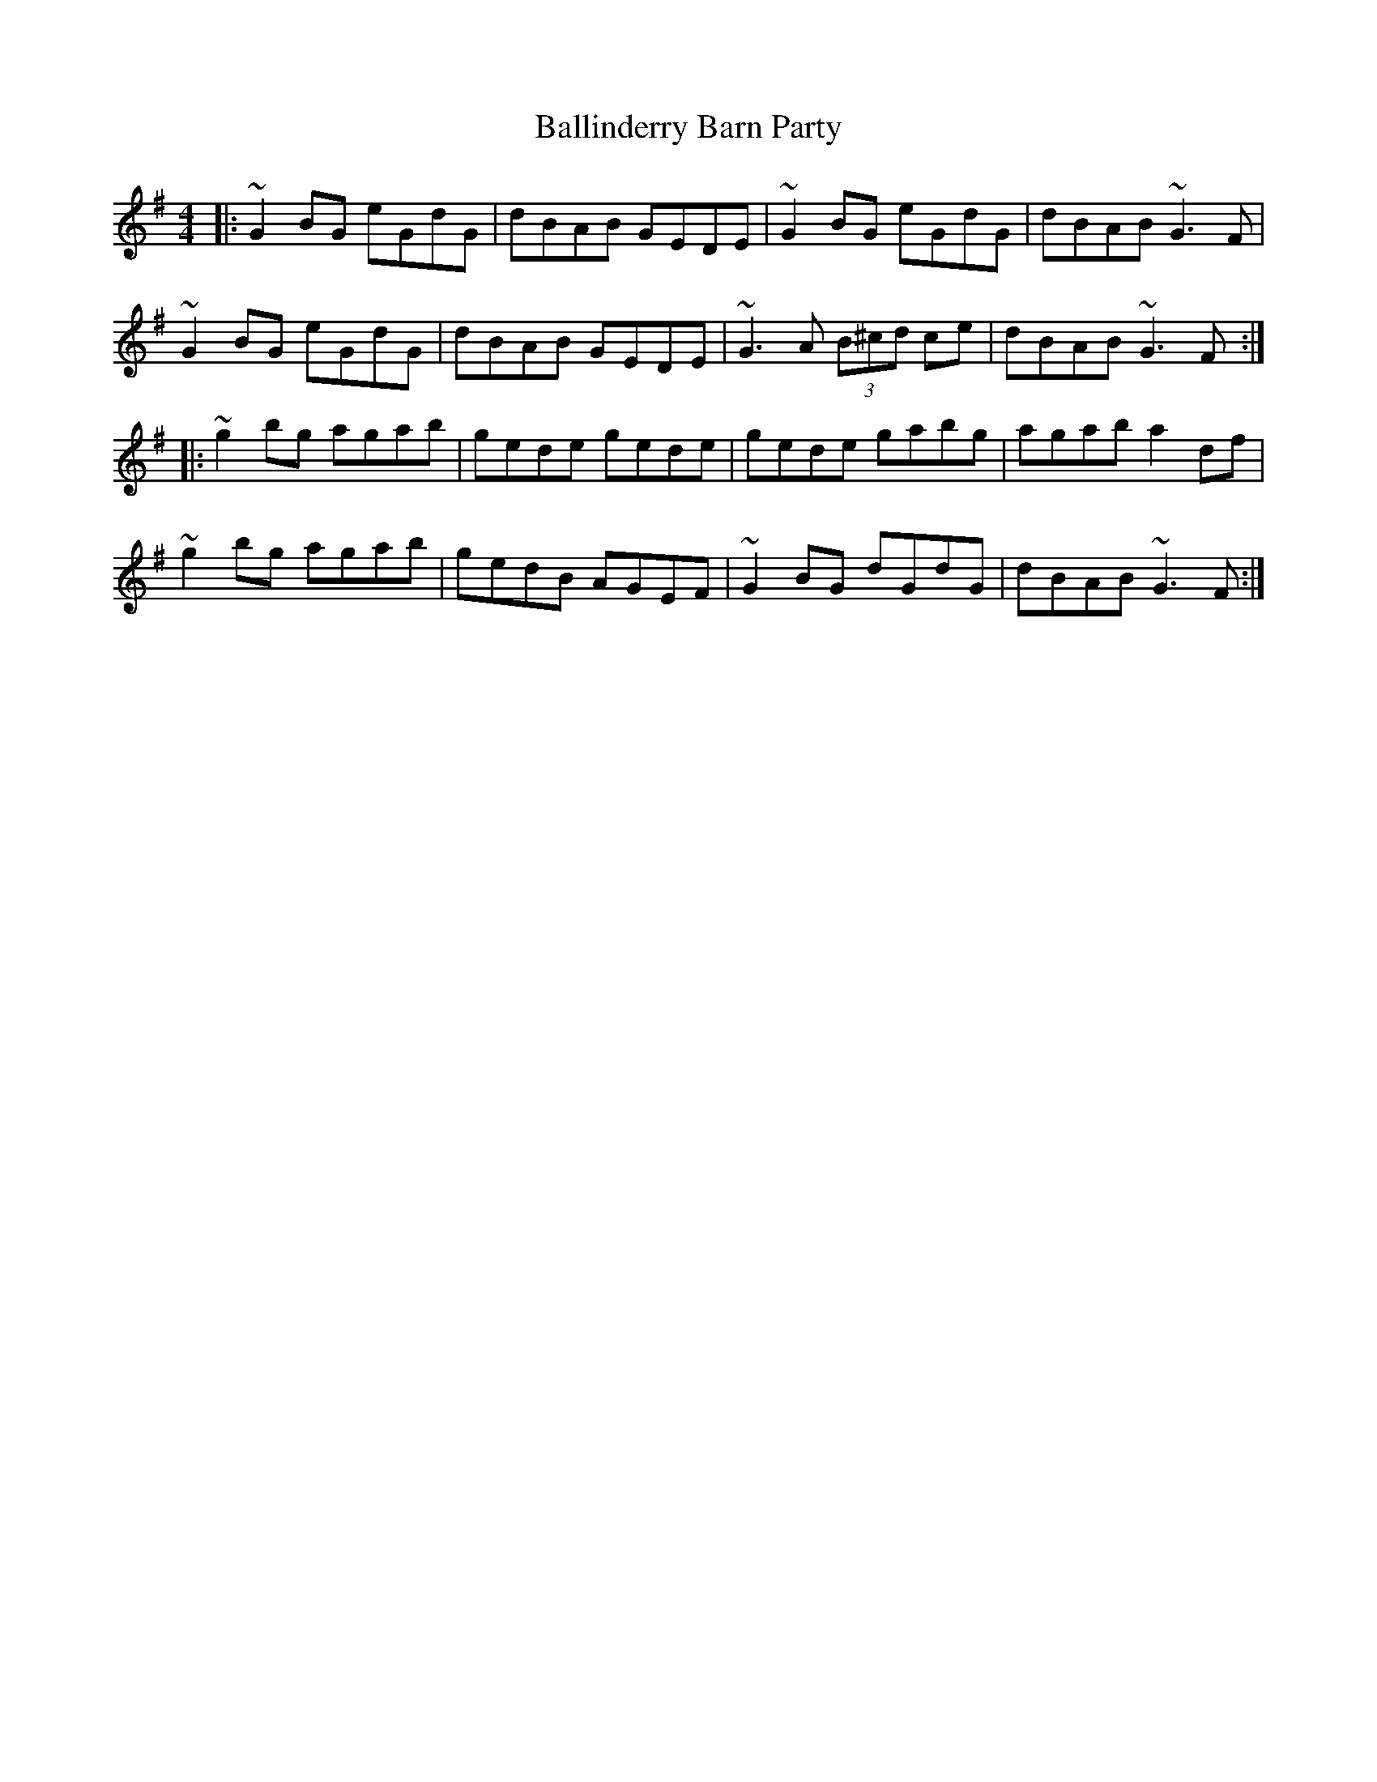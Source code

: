 X: 2445
T: Ballinderry Barn Party
R: reel
M: 4/4
K: Gmajor
|:~G2 BG eGdG|dBAB GEDE|~G2 BG eGdG|dBAB ~G3 F|
~G2 BG eGdG|dBAB GEDE|~G3 A (3B^cd ce|dBAB ~G3 F:|
|:~g2 bg agab|gede gede|gede gabg|agab a2 df|
~g2 bg agab|gedB AGEF|~G2 BG dGdG|dBAB ~G3 F:|


